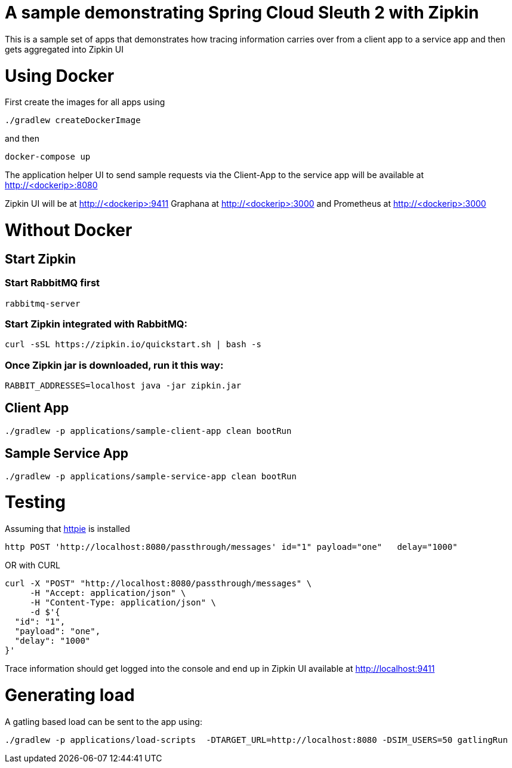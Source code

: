 # A sample demonstrating Spring Cloud Sleuth 2 with Zipkin

This is a sample set of apps that demonstrates how tracing information carries over from a client app to a service app and then gets aggregated into Zipkin UI

= Using Docker

First create the images for all apps using 

[source, bash]
----
./gradlew createDockerImage
----

and then

[source, bash]
----
docker-compose up
----

The application helper UI to send sample requests via the Client-App to the service app will be available at http://<dockerip>:8080

Zipkin UI will be at http://<dockerip>:9411
Graphana at http://<dockerip>:3000
and Prometheus at http://<dockerip>:3000


= Without Docker

== Start Zipkin

=== Start RabbitMQ first
[source, bash]
----
rabbitmq-server
----

=== Start Zipkin integrated with RabbitMQ:

[source, bash]
----
curl -sSL https://zipkin.io/quickstart.sh | bash -s
----

=== Once Zipkin jar is downloaded, run it this way:

[source, bash]
----
RABBIT_ADDRESSES=localhost java -jar zipkin.jar
----

== Client App
[source, bash]
----
./gradlew -p applications/sample-client-app clean bootRun
----

== Sample Service App
[source, bash]
----
./gradlew -p applications/sample-service-app clean bootRun
----

= Testing
Assuming that https://httpie.org/[httpie] is installed

[source, bash]
----
http POST 'http://localhost:8080/passthrough/messages' id="1" payload="one"   delay="1000"
----

OR with CURL

[source, bash]
----
curl -X "POST" "http://localhost:8080/passthrough/messages" \
     -H "Accept: application/json" \
     -H "Content-Type: application/json" \
     -d $'{
  "id": "1",
  "payload": "one",
  "delay": "1000"
}'
----

Trace information should get logged into the console and end up in Zipkin UI available at http://localhost:9411


= Generating load

A gatling based load can be sent to the app using:  
[source, bash]
----
./gradlew -p applications/load-scripts  -DTARGET_URL=http://localhost:8080 -DSIM_USERS=50 gatlingRun
----